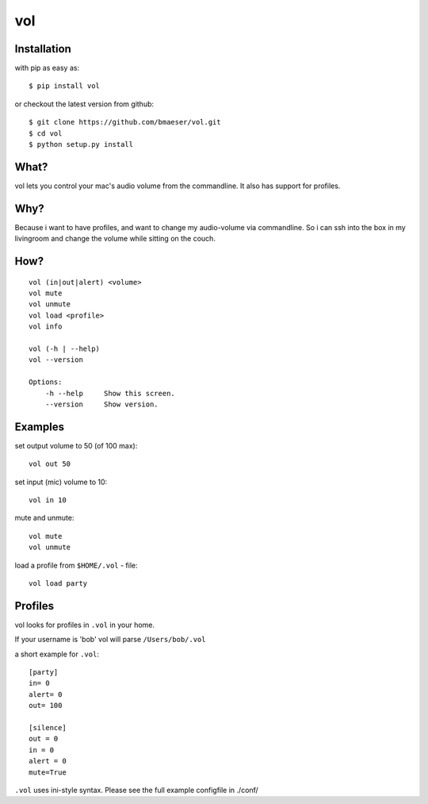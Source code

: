 ===============
vol
===============

************
Installation
************

with pip as easy as: ::

    $ pip install vol

or checkout the latest version from github: ::

    $ git clone https://github.com/bmaeser/vol.git
    $ cd vol
    $ python setup.py install

*****
What?
*****

vol lets you control your mac's audio volume from the commandline. It also has support for profiles.

****
Why?
****

Because i want to have profiles, and want to change my audio-volume via commandline.
So i can ssh into the box in my livingroom and change the volume while sitting on the couch.

****
How?
****

::

    vol (in|out|alert) <volume>
    vol mute
    vol unmute
    vol load <profile>
    vol info

    vol (-h | --help)
    vol --version

    Options:
        -h --help     Show this screen.
        --version     Show version.

*********
Examples
*********

set output volume to 50 (of 100 max): ::

    vol out 50

set input (mic) volume to 10: ::

    vol in 10

mute and unmute: ::

    vol mute
    vol unmute

load a profile from ``$HOME/.vol`` - file: ::

    vol load party

********
Profiles
********

vol looks for profiles in ``.vol`` in your home.

If your username is 'bob' vol will parse ``/Users/bob/.vol``

a short example for ``.vol``: ::

    [party]
    in= 0
    alert= 0
    out= 100

    [silence]
    out = 0
    in = 0
    alert = 0
    mute=True

``.vol`` uses ini-style syntax. Please see the full example configfile in ./conf/



